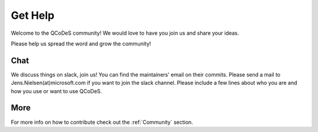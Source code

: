 .. _help:

Get Help
========

Welcome to the QCoDeS community!
We would love to have you join us and share your ideas.

Please help us spread the word and grow the community!

Chat
----

We discuss things on slack, join us!
You can find the maintainers' email on their commits.
Please send a mail to Jens.Nielsen(at)microsoft.com if you want to join
the slack channel. Please include a few lines about who you are and
how you use or want to use QCoDeS.


More
----
For more info  on how to contribute check out the :ref:`Community` section.
